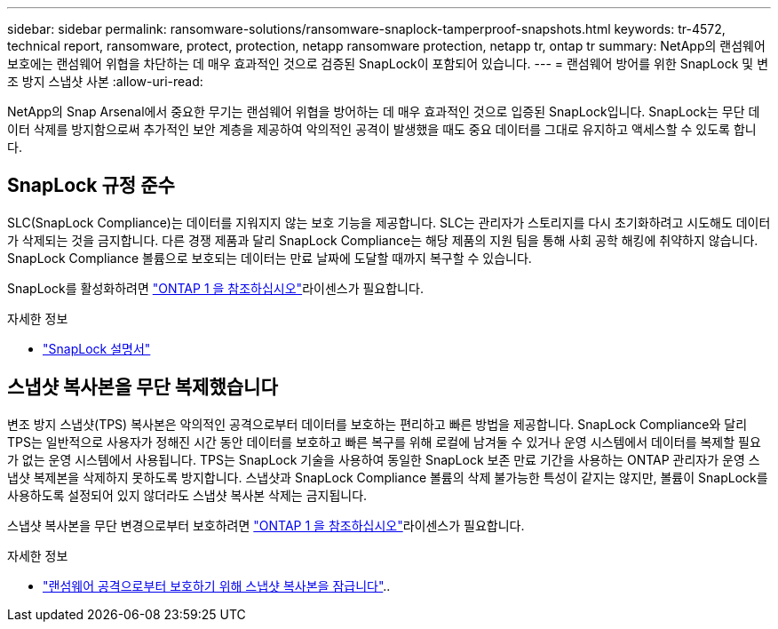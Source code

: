 ---
sidebar: sidebar 
permalink: ransomware-solutions/ransomware-snaplock-tamperproof-snapshots.html 
keywords: tr-4572, technical report, ransomware, protect, protection, netapp ransomware protection, netapp tr, ontap tr 
summary: NetApp의 랜섬웨어 보호에는 랜섬웨어 위협을 차단하는 데 매우 효과적인 것으로 검증된 SnapLock이 포함되어 있습니다. 
---
= 랜섬웨어 방어를 위한 SnapLock 및 변조 방지 스냅샷 사본
:allow-uri-read: 


[role="lead"]
NetApp의 Snap Arsenal에서 중요한 무기는 랜섬웨어 위협을 방어하는 데 매우 효과적인 것으로 입증된 SnapLock입니다. SnapLock는 무단 데이터 삭제를 방지함으로써 추가적인 보안 계층을 제공하여 악의적인 공격이 발생했을 때도 중요 데이터를 그대로 유지하고 액세스할 수 있도록 합니다.



== SnapLock 규정 준수

SLC(SnapLock Compliance)는 데이터를 지워지지 않는 보호 기능을 제공합니다. SLC는 관리자가 스토리지를 다시 초기화하려고 시도해도 데이터가 삭제되는 것을 금지합니다. 다른 경쟁 제품과 달리 SnapLock Compliance는 해당 제품의 지원 팀을 통해 사회 공학 해킹에 취약하지 않습니다. SnapLock Compliance 볼륨으로 보호되는 데이터는 만료 날짜에 도달할 때까지 복구할 수 있습니다.

SnapLock를 활성화하려면 link:../system-admin/manage-licenses-concept.html["ONTAP 1 을 참조하십시오"]라이센스가 필요합니다.

.자세한 정보
* link:../snaplock/index.html["SnapLock 설명서"]




== 스냅샷 복사본을 무단 복제했습니다

변조 방지 스냅샷(TPS) 복사본은 악의적인 공격으로부터 데이터를 보호하는 편리하고 빠른 방법을 제공합니다. SnapLock Compliance와 달리 TPS는 일반적으로 사용자가 정해진 시간 동안 데이터를 보호하고 빠른 복구를 위해 로컬에 남겨둘 수 있거나 운영 시스템에서 데이터를 복제할 필요가 없는 운영 시스템에서 사용됩니다. TPS는 SnapLock 기술을 사용하여 동일한 SnapLock 보존 만료 기간을 사용하는 ONTAP 관리자가 운영 스냅샷 복제본을 삭제하지 못하도록 방지합니다. 스냅샷과 SnapLock Compliance 볼륨의 삭제 불가능한 특성이 같지는 않지만, 볼륨이 SnapLock를 사용하도록 설정되어 있지 않더라도 스냅샷 복사본 삭제는 금지됩니다.

스냅샷 복사본을 무단 변경으로부터 보호하려면 link:../system-admin/manage-licenses-concept.html["ONTAP 1 을 참조하십시오"]라이센스가 필요합니다.

.자세한 정보
* link:../snaplock/snapshot-lock-concept.html["랜섬웨어 공격으로부터 보호하기 위해 스냅샷 복사본을 잠급니다"]..

